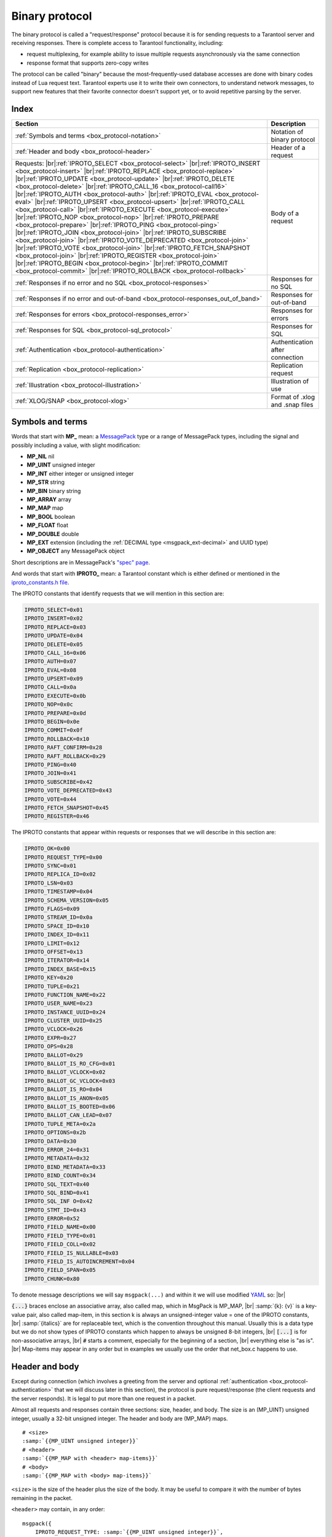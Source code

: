 ..  _box_protocol-iproto_protocol:

..  _internals-box_protocol:

Binary protocol
===============

The binary protocol is called a "request/response" protocol because it is
for sending requests to a Tarantool server and receiving responses.
There is complete access to Tarantool functionality, including:

- request multiplexing, for example ability to issue multiple requests
  asynchronously via the same connection
- response format that supports zero-copy writes

The protocol can be called "binary" because the most-frequently-used database accesses
are done with binary codes instead of Lua request text. Tarantool experts use it
to write their own connectors,
to understand network messages,
to support new features that their favorite connector doesn't support yet,
or to avoid repetitive parsing by the server.

Index
-----

..  container:: table

    ..  rst-class:: left-align-column-1
    ..  rst-class:: left-align-column-2

    +----------------------------------------------------+------------------------+
    | Section                                            | Description            |
    +====================================================+========================+
    | :ref:`Symbols and terms                            | Notation of binary     |
    | <box_protocol-notation>`                           | protocol               |
    +----------------------------------------------------+------------------------+
    | :ref:`Header and body                              | Header of a request    |
    | <box_protocol-header>`                             |                        |
    +----------------------------------------------------+------------------------+
    | Requests:                                          | Body of a request      |
    | |br|:ref:`IPROTO_SELECT <box_protocol-select>`     |                        |
    | |br|:ref:`IPROTO_INSERT <box_protocol-insert>`     |                        |
    | |br|:ref:`IPROTO_REPLACE <box_protocol-replace>`   |                        |
    | |br|:ref:`IPROTO_UPDATE <box_protocol-update>`     |                        |
    | |br|:ref:`IPROTO_DELETE <box_protocol-delete>`     |                        |
    | |br|:ref:`IPROTO_CALL_16 <box_protocol-call16>`    |                        |
    | |br|:ref:`IPROTO_AUTH <box_protocol-auth>`         |                        |
    | |br|:ref:`IPROTO_EVAL <box_protocol-eval>`         |                        |
    | |br|:ref:`IPROTO_UPSERT <box_protocol-upsert>`     |                        |
    | |br|:ref:`IPROTO_CALL <box_protocol-call>`         |                        |
    | |br|:ref:`IPROTO_EXECUTE <box_protocol-execute>`   |                        |
    | |br|:ref:`IPROTO_NOP <box_protocol-nop>`           |                        |
    | |br|:ref:`IPROTO_PREPARE <box_protocol-prepare>`   |                        |
    | |br|:ref:`IPROTO_PING <box_protocol-ping>`         |                        |
    | |br|:ref:`IPROTO_JOIN <box_protocol-join>`         |                        |
    | |br|:ref:`IPROTO_SUBSCRIBE <box_protocol-join>`    |                        |
    | |br|:ref:`IPROTO_VOTE_DEPRECATED                   |                        |
    | <box_protocol-join>`                               |                        |
    | |br|:ref:`IPROTO_VOTE <box_protocol-join>`         |                        |
    | |br|:ref:`IPROTO_FETCH_SNAPSHOT                    |                        |
    | <box_protocol-join>`                               |                        |
    | |br|:ref:`IPROTO_REGISTER <box_protocol-join>`     |                        |
    | |br|:ref:`IPROTO_BEGIN <box_protocol-begin>`       |                        |
    | |br|:ref:`IPROTO_COMMIT <box_protocol-commit>`     |                        |
    | |br|:ref:`IPROTO_ROLLBACK <box_protocol-rollback>` |                        |
    +----------------------------------------------------+------------------------+
    | :ref:`Responses if no error and no                 | Responses for no SQL   |
    | SQL <box_protocol-responses>`                      |                        |
    +----------------------------------------------------+------------------------+
    | :ref:`Responses if no error and out-of-band        | Responses for          |
    | <box_protocol-responses_out_of_band>`              | out-of-band            |
    +----------------------------------------------------+------------------------+
    | :ref:`Responses for errors                         | Responses for errors   |
    | <box_protocol-responses_error>`                    |                        |
    +----------------------------------------------------+------------------------+
    | :ref:`Responses for SQL                            | Responses for SQL      |
    | <box_protocol-sql_protocol>`                       |                        |
    +----------------------------------------------------+------------------------+
    | :ref:`Authentication                               | Authentication after   |
    | <box_protocol-authentication>`                     | connection             |
    +----------------------------------------------------+------------------------+
    | :ref:`Replication                                  | Replication request    |
    | <box_protocol-replication>`                        |                        |
    +----------------------------------------------------+------------------------+
    | :ref:`Illustration <box_protocol-illustration>`    | Illustration of use    |
    +----------------------------------------------------+------------------------+
    | :ref:`XLOG/SNAP <box_protocol-xlog>`               | Format of .xlog        |
    |                                                    | and .snap files        |
    +----------------------------------------------------+------------------------+

..  _box_protocol-notation:

Symbols and terms
-----------------

Words that start with **MP_** mean:
a `MessagePack <http://MessagePack.org>`_ type or a range of MessagePack types,
including the signal and possibly including a value, with slight modification:

* **MP_NIL**    nil
* **MP_UINT**   unsigned integer
* **MP_INT**    either integer or unsigned integer
* **MP_STR**    string
* **MP_BIN**    binary string
* **MP_ARRAY**  array
* **MP_MAP**    map
* **MP_BOOL**   boolean
* **MP_FLOAT**  float
* **MP_DOUBLE** double
* **MP_EXT**    extension (including the :ref:`DECIMAL type <msgpack_ext-decimal>` and UUID type)
* **MP_OBJECT** any MessagePack object

Short descriptions are in MessagePack's `"spec" page <https://github.com/msgpack/msgpack/blob/master/spec.md>`_.

And words that start with **IPROTO_** mean:
a Tarantool constant which is either defined or mentioned in the
`iproto_constants.h file <https://github.com/tarantool/tarantool/blob/master/src/box/iproto_constants.h>`_.

The IPROTO constants that identify requests that we will mention in this section are:

..  code-block:: lua

    IPROTO_SELECT=0x01
    IPROTO_INSERT=0x02
    IPROTO_REPLACE=0x03
    IPROTO_UPDATE=0x04
    IPROTO_DELETE=0x05
    IPROTO_CALL_16=0x06
    IPROTO_AUTH=0x07
    IPROTO_EVAL=0x08
    IPROTO_UPSERT=0x09
    IPROTO_CALL=0x0a
    IPROTO_EXECUTE=0x0b
    IPROTO_NOP=0x0c
    IPROTO_PREPARE=0x0d
    IPROTO_BEGIN=0x0e
    IPROTO_COMMIT=0x0f
    IPROTO_ROLLBACK=0x10
    IPROTO_RAFT_CONFIRM=0x28
    IPROTO_RAFT_ROLLBACK=0x29
    IPROTO_PING=0x40
    IPROTO_JOIN=0x41
    IPROTO_SUBSCRIBE=0x42
    IPROTO_VOTE_DEPRECATED=0x43
    IPROTO_VOTE=0x44
    IPROTO_FETCH_SNAPSHOT=0x45
    IPROTO_REGISTER=0x46

The IPROTO constants that appear within requests or responses that we will describe in this section are:

..  code-block:: lua

    IPROTO_OK=0x00
    IPROTO_REQUEST_TYPE=0x00
    IPROTO_SYNC=0x01
    IPROTO_REPLICA_ID=0x02
    IPROTO_LSN=0x03
    IPROTO_TIMESTAMP=0x04
    IPROTO_SCHEMA_VERSION=0x05
    IPROTO_FLAGS=0x09
    IPROTO_STREAM_ID=0x0a
    IPROTO_SPACE_ID=0x10
    IPROTO_INDEX_ID=0x11
    IPROTO_LIMIT=0x12
    IPROTO_OFFSET=0x13
    IPROTO_ITERATOR=0x14
    IPROTO_INDEX_BASE=0x15
    IPROTO_KEY=0x20
    IPROTO_TUPLE=0x21
    IPROTO_FUNCTION_NAME=0x22
    IPROTO_USER_NAME=0x23
    IPROTO_INSTANCE_UUID=0x24
    IPROTO_CLUSTER_UUID=0x25
    IPROTO_VCLOCK=0x26
    IPROTO_EXPR=0x27
    IPROTO_OPS=0x28
    IPROTO_BALLOT=0x29
    IPROTO_BALLOT_IS_RO_CFG=0x01
    IPROTO_BALLOT_VCLOCK=0x02
    IPROTO_BALLOT_GC_VCLOCK=0x03
    IPROTO_BALLOT_IS_RO=0x04
    IPROTO_BALLOT_IS_ANON=0x05
    IPROTO_BALLOT_IS_BOOTED=0x06
    IPROTO_BALLOT_CAN_LEAD=0x07
    IPROTO_TUPLE_META=0x2a
    IPROTO_OPTIONS=0x2b
    IPROTO_DATA=0x30
    IPROTO_ERROR_24=0x31
    IPROTO_METADATA=0x32
    IPROTO_BIND_METADATA=0x33
    IPROTO_BIND_COUNT=0x34
    IPROTO_SQL_TEXT=0x40
    IPROTO_SQL_BIND=0x41
    IPROTO_SQL_INF O=0x42
    IPROTO_STMT_ID=0x43
    IPROTO_ERROR=0x52
    IPROTO_FIELD_NAME=0x00
    IPROTO_FIELD_TYPE=0x01
    IPROTO_FIELD_COLL=0x02
    IPROTO_FIELD_IS_NULLABLE=0x03
    IPROTO_FIELD_IS_AUTOINCREMENT=0x04
    IPROTO_FIELD_SPAN=0x05
    IPROTO_CHUNK=0x80

To denote message descriptions we will say ``msgpack(...)`` and within it we will use modified
`YAML <https://en.wikipedia.org/wiki/YAML>`_ so: |br|

:code:`{...}` braces enclose an associative array, also called map, which in MsgPack is MP_MAP, |br|
:samp:`{k}: {v}` is a key-value pair, also called map-item, in this section k is always an unsigned-integer value = one of the IPROTO constants, |br|
:samp:`{italics}` are for replaceable text, which is the convention throughout this manual. Usually this is a data type but we do not show types of IPROTO constants
which happen to always be unsigned 8-bit integers, |br|
:code:`[...]` is for non-associative arrays, |br|
:code:`#` starts a comment, especially for the beginning of a section, |br|
everything else is "as is". |br|
Map-items may appear in any order but in examples we usually use the order that net_box.c happens to use.

..  _internals-unified_packet_structure:

..  _box_protocol-header:

Header and body
---------------

Except during connection (which involves a greeting from the server and optional
:ref:`authentication <box_protocol-authentication>` that we will discuss later
in this section), the protocol is pure request/response (the client requests and
the server responds). It is legal to put more than one request in a packet.

Almost all requests and responses contain three sections: size, header, and body.
The size is an (MP_UINT) unsigned integer, usually a 32-bit unsigned integer.
The header and body are (MP_MAP) maps.

..  cssclass:: highlight
..  parsed-literal::

    # <size>
    :samp:`{{MP_UINT unsigned integer}}`
    # <header>
    :samp:`{{MP_MAP with <header> map-items}}`
    # <body>
    :samp:`{{MP_MAP with <body> map-items}}`

``<size>`` is the size of the header plus the size of the body.
It may be useful to compare it with the number of bytes remaining in the packet.

``<header>`` may contain, in any order:

..  cssclass:: highlight
..  parsed-literal::

    msgpack({
        IPROTO_REQUEST_TYPE: :samp:`{{MP_UINT unsigned integer}}`,
        IPROTO_SYNC: :samp:`{{MP_UINT unsigned integer}}`,
        IPROTO_SCHEMA_VERSION: :samp:`{{MP_UINT unsigned integer}}`
        IPROTO_STREAM_ID: :samp:`{{MP_UINT unsigned integer}}`
    })

**IPROTO_REQUEST_TYPE** or Response-Code-Indicator = 0x00.
An unsigned number that indicates what will be in the ``<body>``.
In requests IPROTO_REQUEST_TYPE will be followed by IPROTO_SELECT etc.
In responses Response-Code-Indicator will be followed by IPROTO_OK etc.

**IPROTO_SYNC** = 0x01.
An unsigned integer that should be incremented so that it is unique in every
request. This integer is also returned from :doc:`/reference/reference_lua/box_session/sync`.
The IPROTO_SYNC value of a response should be the same as
the IPROTO_SYNC value of a request.

**IPROTO_SCHEMA_VERSION** = 0x05.
An unsigned number, sometimes called SCHEMA_ID, that goes up when there is a
major change.
In a request header IPROTO_SCHEMA_VERSION is optional, so the version will not
be checked if it is absent.
In a response header IPROTO_SCHEMA_VERSION is always present, and it is up to
the client to check if it has changed.

..  _box_protocol-iproto_stream_id:

**IPROTO_STREAM_ID** = 0x0a.
An unsigned number that should be unique in every stream.
In requests IPROTO_STREAM_ID is optional and is useful for two things:
ensuring that requests within transactions are done in separate groups,
and ensuring strictly consistent execution of requests (whether or not they are within transactions).
In responses IPROTO_STREAM_ID does not appear.
See :ref:`Binary protocol -- streams <box_protocol-streams>`.

Have a look at file
`xrow.c <https://github.com/tarantool/tarantool/blob/master/src/box/xrow.c>`_
function ``xrow_header_encode``, to see how Tarantool encodes the header.
Have a look at file net_box.c, function ``netbox_decode_data``, to see how Tarantool
decodes the header. For example, in a successful response to ``box.space:select()``,
the Response-Code-Indicator value will be 0 = IPROTO_OK and the
array will have all the tuples of the result.

The ``<body>`` has the details of the request or response. In a request, it can also
be absent or be an empty map. Both these states will be interpreted equally.
Responses will contain the ``<body>`` anyway even for an
:ref:`IPROTO_PING <box_protocol-ping>` request.

..  _box_protocol-requests:

Requests
--------

A request has a size, a :ref:`header <box_protocol-header>`
that contains the IPROTO key, and a body as described here.


..  _box_protocol-select:

IPROTO_SELECT = 0x01
~~~~~~~~~~~~~~~~~~~~

See :ref:`space_object:select() <box_space-select>`.
The body is a 6-item map.

..  cssclass:: highlight
..  parsed-literal::

    # <size>
    msgpack(:samp:`{{MP_UINT unsigned integer = size(<header>) + size(<body>)}}`)
    # <header>
    msgpack({
        IPROTO_REQUEST_TYPE: IPROTO_SELECT,
        IPROTO_SYNC: :samp:`{{MP_UINT unsigned integer}}`
    })
    # <body>
    msgpack({
        IPROTO_SPACE_ID: :samp:`{{MP_UINT unsigned integer}}`,
        IPROTO_INDEX_ID: :samp:`{{MP_UINT unsigned integer}}`,
        IPROTO_LIMIT: :samp:`{{MP_UINT unsigned integer}}`,
        IPROTO_OFFSET: :samp:`{{MP_UINT unsigned integer}}`,
        IPROTO_ITERATOR: :samp:`{{MP_UINT unsigned integer}}`,
        IPROTO_KEY: :samp:`{{MP_ARRAY array of key values}}`
    })

Example: if the id of 'tspace' is 512 and this is the fifth message, |br|
:samp:`{conn}.`:code:`space.tspace:select({0},{iterator='GT',offset=1,limit=2})` will cause:

..  code-block:: none

    <size>
    msgpack(21)
    # <header>
    msgpack({
        IPROTO_SYNC: 5,
        IPROTO_REQUEST_TYPE: IPROTO_SELECT
    })
    # <body>
    msgpack({
        IPROTO_SPACE_ID: 512,
        IPROTO_INDEX_ID: 0,
        IPROTO_ITERATOR: 6,
        IPROTO_OFFSET: 1,
        IPROTO_LIMIT: 2,
        IPROTO_KEY: [1]
    })

Later in :ref:`Binary protocol -- illustration <box_protocol-illustration>`
we will show actual byte codes of an IPROTO_SELECT message.


..  _box_protocol-insert:

IPROTO_INSERT = 0x02
~~~~~~~~~~~~~~~~~~~~

See :ref:`space_object:insert()  <box_space-insert>`.
The body is a 2-item map:

..  cssclass:: highlight
..  parsed-literal::

    # <size>
    msgpack(:samp:`{{MP_UINT unsigned integer = size(<header>) + size(<body>)}}`)
    # <header>
    msgpack({
        IPROTO_REQUEST_TYPE: IPROTO_INSERT,
        IPROTO_SYNC: :samp:`{{MP_UINT unsigned integer}}`
    })
    # <body>
    msgpack({
        IPROTO_SPACE_ID: :samp:`{{MP_UINT unsigned integer}}`,
        IPROTO_TUPLE: :samp:`{{MP_ARRAY array of field values}}`
    })

Example: if the id of 'tspace' is 512 and this is the fifth message, |br|
:samp:`{conn}.`:code:`space.tspace:insert{1, 'AAA'}` will cause:

..  code-block:: none

    # <size>
    msgpack(17)
    # <header>
    msgpack({
        IPROTO_REQUEST_TYPE: IPROTO_INSERT,
        IPROTO_SYNC: 5
    })
    # <body>
    msgpack({
        IPROTO_SPACE_ID: 512,
        IPROTO_TUPLE: [1, 'AAA']
    })


..  _box_protocol-replace:

IPROTO_REPLACE = 0x03
~~~~~~~~~~~~~~~~~~~~~

See :ref:`space_object:replace()  <box_space-replace>`.
The body is a 2-item map, the same as for IPROTO_INSERT:

..  cssclass:: highlight
..  parsed-literal::

    # <size>
    msgpack(:samp:`{{MP_UINT unsigned integer = size(<header>) + size(<body>)}}`)
    # <header>
    msgpack({
        IPROTO_REQUEST_TYPE: IPROTO_REPLACE,
        IPROTO_SYNC: :samp:`{{MP_UINT unsigned integer}}`
    })
    # <body>
    msgpack({
        IPROTO_SPACE_ID: :samp:`{{MP_UINT unsigned integer}}`,
        IPROTO_TUPLE: :samp:`{{MP_ARRAY array of field values}}`
    })


..  _box_protocol-update:

IPROTO_UPDATE = 0x04
~~~~~~~~~~~~~~~~~~~~

See :ref:`space_object:update()  <box_space-update>`.

The body is usually a 4-item map:

..  cssclass:: highlight
..  parsed-literal::

    # <size>
    msgpack(:samp:`{{MP_UINT unsigned integer = size(<header>) + size(<body>)}}`)
    # <header>
    msgpack({
        IPROTO_REQUEST_TYPE: IPROTO_UPDATE,
        IPROTO_SYNC: :samp:`{{MP_UINT unsigned integer}}`
    })
    # <body>
    msgpack({
        IPROTO_SPACE_ID: :samp:`{{MP_UINT unsigned integer}}`,
        IPROTO_INDEX_ID: :samp:`{{MP_UINT unsigned integer}}`,
        IPROTO_KEY: :samp:`{{MP_ARRAY array of index keys}}`,
        IPROTO_TUPLE: :samp:`{{MP_ARRAY array of update operations}}`
    })

If the operation specifies no values, then IPROTO_TUPLE is a 2-item array: |br|
:samp:`[{MP_STR OPERATOR = '#', {MP_INT FIELD_NO = field number starting with 1}]`.
Normally field numbers start with 1.

If the operation specifies one value, then IPROTO_TUPLE is a 3-item array: |br|
:samp:`[{MP_STR string OPERATOR = '+' or '-' or '^' or '^' or '|' or '!' or '='}, {MP_INT FIELD_NO}, {MP_OBJECT VALUE}]`. |br|

Otherwise IPROTO_TUPLE is a 5-item array: |br|
:samp:`[{MP_STR string OPERATOR = ':'}, {MP_INT integer FIELD_NO}, {MP_INT POSITION}, {MP_INT OFFSET}, {MP_STR VALUE}]`. |br|

Example: if the id of 'tspace' is 512 and this is the fifth message, |br|
:samp:`{conn}.`:code:`space.tspace:update(999, {{'=', 2, 'B'}})` will cause:

..  code-block:: none

    # <size>
    msgpack(17)
    # <header>
    msgpack({
        IPROTO_REQUEST_TYPE: IPROTO_UPDATE,
        IPROTO_SYNC: 5
    })
    # <body> ... the map-item IPROTO_INDEX_BASE is optional
    msgpack({
        IPROTO_SPACE_ID: 512,
        IPROTO_INDEX_ID: 0,
        IPROTO_INDEX_BASE: 1,
        IPROTO_TUPLE: [['=',2,'B']],
        IPROTO_KEY: [999]
    })

Later in :ref:`Binary protocol -- illustration <box_protocol-illustration>`
we will show actual byte codes of an IPROTO_UPDATE message.


..  _box_protocol-delete:

IPROTO_DELETE = 0x05
~~~~~~~~~~~~~~~~~~~~

See :ref:`space_object:delete()  <box_space-delete>`.
The body is a 3-item map:

..  cssclass:: highlight
..  parsed-literal::

    # <size>
    msgpack(:samp:`{{MP_UINT unsigned integer = size(<header>) + size(<body>)}}`)
    # <header>
    msgpack({
        IPROTO_REQUEST_TYPE: IPROTO_DELETE,
        IPROTO_SYNC: :samp:`{{MP_UINT unsigned integer}}`
    })
    # <body>
    msgpack({
        IPROTO_SPACE_ID: :samp:`{{MP_UINT unsigned integer}}`,
        IPROTO_INDEX_ID: :samp:`{{MP_UINT unsigned integer}}`,
        IPROTO_KEY: :samp:`{{MP_ARRAY array of key values}}`
    })


..  _box_protocol-call16:

IPROTO_CALL_16 = 0x06
~~~~~~~~~~~~~~~~~~~~~

See :ref:`conn:call() <net_box-call>`. The suffix ``_16`` is a hint that this is
for the ``call()`` until Tarantool 1.6. It is deprecated.
Use :ref:`IPROTO_CALL <box_protocol-call>` instead.
The body is a 2-item map:

..  cssclass:: highlight
..  parsed-literal::

    # <size>
    msgpack(:samp:`{{MP_UINT unsigned integer = size(<header>) + size(<body>)}}`)
    # <header>
    msgpack({
        IPROTO_REQUEST_TYPE: IPROTO_CALL_16,
        IPROTO_SYNC: :samp:`{{MP_UINT unsigned integer}}`
    })
    # <body>
    msgpack({
        IPROTO_FUNCTION_NAME: :samp:`{{MP_STR string}}`,
        IPROTO_TUPLE: :samp:`{{MP_ARRAY array of arguments}}`
    })

The return value is an array of tuples.


..  _box_protocol-auth:

IPROTO_AUTH = 0x07
~~~~~~~~~~~~~~~~~~

See :ref:`authentication <authentication-users>`.
See the later section :ref:`Binary protocol -- authentication <box_protocol-authentication>`.


..  _box_protocol-eval:

IPROTO_EVAL = 0x08
~~~~~~~~~~~~~~~~~~

See :ref:`conn:eval() <net_box-eval>`.
Since the argument is a Lua expression, this is
Tarantool's way to handle non-binary with the
binary protocol. Any request that does not have
its own code, for example :samp:`box.space.{space-name}:drop()`,
will be handled either with :ref:`IPROTO_CALL <box_protocol-call>`
or IPROTO_EVAL.
The :ref:`tarantoolctl <tarantoolctl>` administrative utility
makes extensive use of ``eval``.
The body is a 2-item map:

..  cssclass:: highlight
..  parsed-literal::

    # <size>
    msgpack(:samp:`{{MP_UINT unsigned integer = size(<header>) + size(<body>)}}`)
    # <header>
    msgpack({
        IPROTO_REQUEST_TYPE: IPROTO_EVAL,
        IPROTO_SYNC: :samp:`{{MP_UINT unsigned integer}}`
    })
    # <body>
    msgpack({
        IPROTO_EXPR: :samp:`{{MP_STR string}}`,
        IPROTO_TUPLE: :samp:`{{MP_ARRAY array of arguments}}`
    })

Example: if this is the fifth message, :samp:`conn:eval('return 5;')` will cause:

..  code-block:: none

    # <size>
    msgpack(19)
    # <header>
    msgpack({
        IPROTO_SYNC: 5
        IPROTO_REQUEST_TYPE: IPROTO_EVAL
    })
    # <body>
    msgpack({
        IPROTO_EXPR: 'return 5;',
        IPROTO_TUPLE: []
    })


..  _box_protocol-upsert:

IPROTO_UPSERT = 0x09
~~~~~~~~~~~~~~~~~~~~

See :ref:`space_object:upsert()  <box_space-upsert>`.

The body is usually a 4-item map:

..  cssclass:: highlight
..  parsed-literal::

    # <size>
    msgpack(:samp:`{{MP_UINT unsigned integer = size(<header>) + size(<body>)}}`)
    # <header>
    msgpack({
        IPROTO_REQUEST_TYPE: IPROTO_UPSERT,
        IPROTO_SYNC: :samp:`{{MP_UINT unsigned integer}}`
    })
    # <body>
    msgpack({
        IPROTO_SPACE_ID: :samp:`{{MP_UINT unsigned integer}}`,
        IPROTO_INDEX_BASE: :samp:`{{MP_UINT unsigned integer}}`,
        IPROTO_OPS: :samp:`{{MP_ARRAY array of update operations}}`,
        IPROTO_TUPLE: :samp:`{{MP_ARRAY array of primary-key field values}}`
    })

The IPROTO_OPS is the same as the IPROTO_TUPLE of :ref:`IPROTO_UPDATE <box_protocol-update>`.


..  _box_protocol-call:

IPROTO_CALL = 0x0a
~~~~~~~~~~~~~~~~~~

See :ref:`conn:call() <net_box-call>`.
The body is a 2-item map:

..  cssclass:: highlight
..  parsed-literal::

    # <size>
    msgpack(:samp:`{{MP_UINT unsigned integer = size(<header>) + size(<body>)}}`)
    # <header>
    msgpack({
        IPROTO_REQUEST_TYPE: IPROTO_CALL,
        IPROTO_SYNC: :samp:`{{MP_UINT unsigned integer}}`
    })
    # <body>
    msgpack({
        IPROTO_FUNCTION_NAME: :samp:`{{MP_STR string}}`,
        IPROTO_TUPLE: :samp:`{{MP_ARRAY array of arguments}}`
    })

The response will be a list of values, similar to the
:ref:`IPROTO_EVAL <box_protocol-eval>` response.


..  _box_protocol-execute:

IPROTO_EXECUTE = 0x0b
~~~~~~~~~~~~~~~~~~~~~

See :ref:`box.execute() <box-sql_box_execute>`, this is only for SQL.
The body is a 3-item map:

..  cssclass:: highlight
..  parsed-literal::

    # <size>
    msgpack(:samp:`{{MP_UINT unsigned integer = size(<header>) + size(<body>)}}`)
    # <header>
    msgpack({
        IPROTO_REQUEST_TYPE: IPROTO_EXECUTE,
        IPROTO_SYNC: :samp:`{{MP_UINT unsigned integer}}`
    })
    # <body>
    msgpack({
        IPROTO_STMT_ID: :samp:`{{MP_INT integer}}` or IPROTO_SQL_TEXT: :samp:`{{MP_STR string}}`,
        IPROTO_SQL_BIND: :samp:`{{MP_INT integer}}`,
        IPROTO_OPTIONS: :samp:`{{MP_ARRAY array}}`
    })

Use IPROTO_STMT_ID (0x43) and statement-id (MP_INT) if executing a prepared statement,
or use
IPROTO_SQL_TEXT (0x40) and statement-text (MP_STR) if executing an SQL string, then
IPROTO_SQL_BIND (0x41) and array of parameter values to match ? placeholders or
:name placeholders, IPROTO_OPTIONS (0x2b) and array of options (usually empty).

For example, suppose we prepare a statement
with two ? placeholders, and execute with two parameters, thus: |br|
:code:`n = conn:prepare([[VALUES (?, ?);]])` |br|
:code:`conn:execute(n.stmt_id, {1,'a'})` |br|
Then the body will look like this:

..  code-block:: none

    # <body>
    msgpack({
        IPROTO_STMT_ID: 0xd7aa741b,
        IPROTO_SQL_BIND: [1, 'a'],
        IPROTO_OPTIONS: []
    })

Later in :ref:`Binary protocol -- illustration <box_protocol-illustration>`
we will show actual byte codes of the IPROTO_EXECUTE message.

To call a prepared statement with named parameters from a connector pass the
parameters within an array of maps. A client should wrap each element into a map,
where the key holds a name of the parameter (with a colon) and the value holds
an actual value. So, to bind foo and bar to 42 and 43, a client should send
``IPROTO_SQL_TEXT: <...>, IPROTO_SQL_BIND: [{"foo": 42}, {"bar": 43}]``.

If a statement has both named and non-named parameters, wrap only named ones
into a map. The rest of the parameters are positional and will be substituted in order.


..  _box_protocol-nop:

IPROTO_NOP = 0x0c
~~~~~~~~~~~~~~~~~

There is no Lua request exactly equivalent to IPROTO_NOP.
It causes the LSN to be incremented.
It could be sometimes used for updates where the old and new values
are the same, but the LSN must be increased because a data-change
must be recorded.
The body is: nothing.


..  _box_protocol-prepare:

IPROTO_PREPARE = 0x0d
~~~~~~~~~~~~~~~~~~~~~

See :ref:`box.prepare <box-sql_box_prepare>`, this is only for SQL.
The body is a 1-item map:

..  cssclass:: highlight
..  parsed-literal::

    # <size>
    msgpack(:samp:`{{MP_UINT unsigned integer = size(<header>) + size(<body>)}}`)
    # <header>
    msgpack({
        IPROTO_REQUEST_TYPE: IPROTO_PREPARE,
        IPROTO_SYNC: :samp:`{{MP_UINT unsigned integer}}`
    })
    # <body>
    msgpack({
        IPROTO_STMT_ID: :samp:`{{MP_INT integer}}` or IPROTO_SQL_TEXT: :samp:`{{MP_STR string}}`
    })

IPROTO_STMT_ID (0x43) and statement-id (MP_INT) if executing a prepared statement
or
IPROTO_SQL_TEXT (0x40) and statement-text (string) if executing an SQL string.
Thus the IPROTO_PREPARE map item is the same as the first item of the
:ref:`IPROTO_EXECUTE <box_protocol-execute>` body.


..  _box_protocol-ping:

IPROTO_PING = 0x40
~~~~~~~~~~~~~~~~~~

See :ref:`conn:ping() <conn-ping>`. The body will be an empty map because IPROTO_PING
in the header contains all the information that the server instance needs.

..  cssclass:: highlight
..  parsed-literal::

    # <size>
    msgpack(5)
    # <header>
    msgpack({
        IPROTO_REQUEST_TYPE: IPROTO_PING,
        IPROTO_SYNC: :samp:`{{MP_UINT unsigned integer}}`
    })

..  _box_protocol-join:

..  code-block:: lua

    IPROTO_JOIN = 0x41 -- for replication
    IPROTO_SUBSCRIBE = 0x42 -- for replication SUBSCRIBE
    IPROTO_VOTE_DEPRECATED = 0x43 -- for old style vote, superseded by IPROTO_VOTE
    IPROTO_VOTE = 0x44 -- for master election
    IPROTO_FETCH_SNAPSHOT = 0x45 -- for starting anonymous replication
    IPROTO_REGISTER = 0x46 -- for leaving anonymous replication.

Tarantool constants 0x41 to 0x46 (decimal 65 to 70) are for replication.
Connectors and clients do not need to send replication packets.
See :ref:`Binary protocol -- replication <box_protocol-replication>`.

The next two IPROTO messages are used in replication connections between
Tarantool nodes in :ref:`synchronous replication <repl_sync>`.
The messages are not supposed to be used by any client applications in their
regular connections.

..  _box_protocol-confirm:

IPROTO_CONFIRM = 0x28
~~~~~~~~~~~~~~~~~~~~~

This message confirms that the transactions originated from the instance
with id = IPROTO_REPLICA_ID have achieved quorum and can be committed,
up to and including LSN = IPROTO_LSN.
Prior to Tarantool version 2.10-beta1, IPROTO_RAFT_CONFIRM was called IPROTO_CONFIRM.

The body is a 2-item map:

..  cssclass:: highlight
..  parsed-literal::

    # <size>
    msgpack(:samp:`{{MP_UINT unsigned integer = size(<header>) + size(<body>)}}`)
    # <header>
    msgpack({
        IPROTO_REQUEST_TYPE: IPROTO_RAFT_CONFIRM,
        IPROTO_SYNC: :samp:`{{MP_UINT unsigned integer}}`
    })
    # <body>
    msgpack({
        IPROTO_REPLICA_ID: :samp:`{{MP_INT integer}}`,
        IPROTO_LSN: :samp:`{{MP_INT integer}}`
    })


..  _box_protocol-rollback:

IPROTO_ROLLBACK = 0x29
~~~~~~~~~~~~~~~~~~~~~~

This message says that the transactions originated from the instance
with id = IPROTO_REPLICA_ID couldn't achieve quorum for some reason
and should be rolled back, down to LSN = IPROTO_LSN and including it.
Prior to Tarantool version 2.10, IPROTO_RAFT_ROLLBACK was called IPROTO_ROLLBACK.

The body is a 2-item map:

..  cssclass:: highlight
..  parsed-literal::

    # <size>
    msgpack(:samp:`{{MP_UINT unsigned integer = size(<header>) + size(<body>)}}`)
    # <header>
    msgpack({
        IPROTO_REQUEST_TYPE: IPROTO_RAFT_ROLLBACK,
        IPROTO_SYNC: :samp:`{{MP_UINT unsigned integer}}`
    })
    # <body>
    msgpack({
        IPROTO_REPLICA_ID: :samp:`{{MP_INT integer}}`,
        IPROTO_LSN: :samp:`{{MP_INT integer}}`
    })


..  _box_protocol-responses:

Responses if no error and no SQL
--------------------------------

After the :ref:`header <box_protocol-header>`, for a response,
there will be a body.
If there was no error, it will contain IPROTO_OK (0x00).
If there was an error, it will contain an error code other than IPROTO_OK.
Responses to SQL statements are slightly different and will be described
in the later section,
:ref:`Binary protocol -- responses for SQL <box_protocol-sql_protocol>`.

For IPROTO_OK, the header Response-Code-Indicator will be 0 and the body is a 1-item map.

..  cssclass:: highlight
..  parsed-literal::

    # <size>
    msgpack(:samp:`{{MP_UINT unsigned integer = size(<header>) + size(<body>)}}`)
    # <header>
    msgpack({
        Response-Code-Indicator: IPROTO_OK,
        IPROTO_SYNC: :samp:`{{MP_UINT unsigned integer, may be 64-bit}}`,
        IPROTO_SCHEMA_VERSION: :samp:`{{MP_UINT unsigned integer}}`
    })
    # <body>
    msgpack({
        IPROTO_DATA: :samp:`{{any type}}`
    })

For :ref:`IPROTO_PING <box_protocol-ping>` the body will be an empty map.
For most data-access requests (IPROTO_SELECT IPROTO_INSERT IPROTO_DELETE etc.)
the body is an IPROTO_DATA map with an array of tuples that contain an array of fields.
For :ref:`IPROTO_EVAL <box_protocol-eval>` and :ref:`IPROTO_CALL <box_protocol-call>`
it will usually be an array but, since Lua requests can result in a wide variety
of structures, bodies can have a wide variety of structures.

Example: if this is the fifth message and the request is
:codenormal:`box.space.`:codeitalic:`space-name`:codenormal:`:insert{6}`,
and the previous schema version was 100,
a successful response will look like this:

..  code-block:: none

    # <size>
    msgpack(32)
    # <header>
    msgpack({
        Response-Code-Indicator: IPROTO_OK,
        IPROTO_SYNC: 5,
        IPROTO_SCHEMA_VERSION: 100
    })
    # <body>
    msgpack({
        IPROTO_DATA: [[6]]
    })

Later in :ref:`Binary protocol -- illustration <box_protocol-illustration>`
we will show actual byte codes of the response to the IPROTO_INSERT message.

IPROTO_DATA is what we get with net_box and :ref:`Module buffer <buffer-module>`
so if we were using net_box we could decode with
:ref:`msgpack.decode_unchecked() <msgpack-decode_unchecked_string>`,
or we could convert to a string with :samp:`ffi.string({pointer},{length})`.
The :ref:`pickle.unpack() <pickle-unpack>` function might also be helpful.

..  _box_protocol-responses_out_of_band:

Responses for no error and out-of-band
--------------------------------------

If the response is out-of-band, due to use of
:ref:`box.session.push() <box_session-push>`,
then the header Response-Code-indicator will be IPROTO_CHUNK instead of IPROTO_OK.

..  _box_protocol-responses_error:

Responses for errors
--------------------

For a response other than IPROTO_OK, the header Response-Code-Indicator will be
``0x8XXX`` and the body will be a 1-item map.

..  cssclass:: highlight
..  parsed-literal::

    # <size>
    msgpack(32)
    # <header>
    msgpack({
        Response-Code-Indicator: :samp:`{{0x8XXX}}`,
        IPROTO_SYNC: :samp:`{{MP_UINT unsigned integer, may be 64-bit}}`,
        IPROTO_SCHEMA_VERSION: :samp:`{{MP_UINT unsigned integer}}`
    })
    # <body>
    msgpack({
        IPROTO_ERROR: :samp:`{{MP_STRING string}}`
    })

where ``0x8XXX`` is the indicator for an error and ``XXX`` is a value in
`src/box/errcode.h <https://github.com/tarantool/tarantool/blob/master/src/box/errcode.h>`_.
``src/box/errcode.h`` also has some convenience macros which define hexadecimal
constants for return codes.

Example: in version 2.4.0 and earlier,
if this is the fifth message and the request is to create a duplicate
space with
``conn:eval([[box.schema.space.create('_space');]])``
the unsuccessful response will look like this:

..  code-block:: none

    # <size>
    msgpack(32)
    # <header>
    msgpack({
        Response-Code-Indicator: 0x800a,
        IPROTO_SYNC: 5,
        IPROTO_SCHEMA_VERSION: 0x78
    })
    # <body>
    msgpack({
        IPROTO_ERROR:  "Space '_space' already exists"
    })

Later in :ref:`Binary protocol -- illustration <box_protocol-illustration>`
we will show actual byte codes of the response to the IPROTO_EVAL message.

Looking in errcode.h we find that error code 0x0a (decimal 10) is
ER_SPACE_EXISTS, and the string associated with ER_SPACE_EXISTS is
"Space '%s' already exists".

Since version :doc:`2.4.1 </release/2.4.1>`, responses for errors have extra information
following what was described above. This extra information is given via
MP_ERROR extension type. See details in :ref:`MessagePack extensions
<msgpack_ext-error>` section.


..  _box_protocol-sql_protocol:

Responses for SQL
-----------------

After the :ref:`header <box_protocol-header>`, for a response to an SQL statement,
there will be a body that is slightly different from the body for
:ref:`Binary protocol -- responses if no error and no SQL <box_protocol-responses>`.

If the SQL request is not SELECT or VALUES or PRAGMA, then the response body
contains only IPROTO_SQL_INFO (0x42). Usually IPROTO_SQL_INFO is a map with only
one item -- SQL_INFO_ROW_COUNT (0x00) -- which is the number of changed rows.

..  cssclass:: highlight
..  parsed-literal::

    # <size>
    msgpack(:samp:`{{MP_UINT unsigned integer = size(<header>) + size(<body>)}}`)
    # <header>
    msgpack({
        Response-Code-Indicator: IPROTO_OK,
        IPROTO_SYNC: :samp:`{{MP_UINT unsigned integer, may be 64-bit}}`,
        IPROTO_SCHEMA_VERSION: :samp:`{{MP_UINT unsigned integer}}`
    })
    # <body>
    msgpack({
        IPROTO_SQL_INFO: {
            SQL_INFO_ROW_COUNT: :samp:`{{MP_UINT}}`
        }
    })

For example, if the request is
:samp:`INSERT INTO {table-name} VALUES (1), (2), (3)`, then the response body
contains an :samp:`IPROTO_SQL_INFO map with SQL_INFO_ROW_COUNT = 3`.
:samp:`SQL_INFO_ROW_COUNT` can be 0 for statements that do not change rows,
but can be 1 for statements that create new objects.

The IPROTO_SQL_INFO map may contain a second item -- :samp:`SQL_INFO_AUTO_INCREMENT_IDS
(0x01)` -- which is the new primary-key value (or values) for an INSERT in a table
defined with PRIMARY KEY AUTOINCREMENT. In this case the MP_MAP will have two
keys, and  one of the two keys will be 0x01: SQL_INFO_AUTO_INCREMENT_IDS, which
is an array of unsigned integers.

If the SQL statement is SELECT or VALUES or PRAGMA, the response contains:

..  cssclass:: highlight
..  parsed-literal::

    # <size>
    msgpack(32)
    # <header>
    msgpack({
        Response-Code-Indicator: IPROTO_OK,
        IPROTO_SYNC: :samp:`{{MP_UINT unsigned integer, may be 64-bit}}`,
        IPROTO_SCHEMA_VERSION: :samp:`{{MP_UINT unsigned integer}}`
    })
    # <body>
    msgpack({
        IPROTO_METADATA: :samp:`{{array of column maps}}`,
        IPROTO_DATA: :samp:`{{array of tuples}}`
    })

* :samp:`IPROTO_METADATA: {array of column maps}` = array of column maps, with each column map containing
  at least IPROTO_FIELD_NAME (0x00) and MP_STR, and IPROTO_FIELD_TYPE (0x01) and MP_STR.
  Additionally, if ``sql_full_metadata`` in the
  :ref:`_session_settings <box_space-session_settings>` system space
  is TRUE, then the array will have these additional column maps
  which correspond to components described in the
  :ref:`box.execute() <box-sql_if_full_metadata>` section:

..  code-block:: none

    IPROTO_FIELD_COLL (0x02) and MP_STR
    IPROTO_FIELD_IS_NULLABLE (0x03) and MP_BOOL
    IPROTO_FIELD_IS_AUTOINCREMENT (0x04) and MP_BOOL
    IPROTO_FIELD_SPAN (0x05) and MP_STR or MP_NIL

* :samp:`IPROTO_DATA:{array of tuples}` = the result set "rows".

Example:
If we ask for full metadata by saying |br|
:code:`conn.space._session_settings:update('sql_full_metadata', {{'=', 'value', true}})` |br|
and we select the two rows from a table named t1 that has columns named DD and Д, with |br|
:code:`conn:execute([[SELECT dd, дд AS д FROM t1;]])` |br|
we could get this response, in the body:

..  code-block:: none

    # <body>
    msgpack({
        IPROTO_METADATA: [
            IPROTO_FIELD_NAME: 'DD',
            IPROTO_FIELD_TYPE: 'integer',
            IPROTO_FIELD_IS_NULLABLE: false,
            IPROTO_FIELD_IS_AUTOINCREMENT: true,
            IPROTO_FIELD_SPAN: nil,
            IPROTO_FIELD_NAME: 'Д',
            IPROTO_FIELD_TYPE: 'string',
            IPROTO_FIELD_COLL: 'unicode',
            IPROTO_FIELD_IS_NULLABLE: true,
            IPROTO_FIELD_SPAN: 'дд'
        ],
        IPROTO_DATA: [
            [1,'a'],
            [2,'b']'
        ]
    })

If instead we said |br|
:code:`conn:prepare([[SELECT dd, дд AS д FROM t1;]])` |br|
then we could get almost the same response, but there would
be no IPROTO_DATA and there would be two additional items: |br|
``34 00 = IPROTO_BIND_COUNT and MP_UINT = 0`` (there are no parameters to bind), |br|
``33 90 = IPROTO_BIND_METADATA and MP_ARRAY, size 0`` (there are no parameters to bind).

..  cssclass:: highlight
..  parsed-literal::

    # <body>
    msgpack({
        IPROTO_STMT_ID: :samp:`{{MP_UINT unsigned integer}}`,
        IPROTO_BIND_COUNT: :samp:`{{MP_INT integer}}`,
        IPROTO_BIND_METADATA: :samp:`{{array of parameter descriptors}}`,
            IPROTO_METADATA: [
                IPROTO_FIELD_NAME: 'DD',
                IPROTO_FIELD_TYPE: 'integer',
                IPROTO_FIELD_IS_NULLABLE: false
                IPROTO_FIELD_IS_AUTOINCREMENT: true
                IPROTO_FIELD_SPAN: nil,
                IPROTO_FIELD_NAME: 'Д',
                IPROTO_FIELD_TYPE: 'string',
                IPROTO_FIELD_COLL: 'unicode',
                IPROTO_FIELD_IS_NULLABLE: true,
                IPROTO_FIELD_SPAN: 'дд'
            ]
        })

Now read the source code file `net_box.c <https://github.com/tarantool/tarantool/blob/master/src/box/lua/net_box.c>`_
where the function "decode_metadata_optional" is an example of how Tarantool
itself decodes extra items.

Later in :ref:`Binary protocol -- illustration <box_protocol-illustration>`
we will show actual byte codes of responses to the above SQL messages.


..  _box_protocol-authentication:

Authentication
--------------

Greeting message
~~~~~~~~~~~~~~~~

When a client connects to the server instance, the instance responds with
a 128-byte text greeting message, not in MsgPack format: |br|
64-byte Greeting text line 1 |br|
64-byte Greeting text line 2 |br|
44-byte base64-encoded salt |br|
20-byte NULL

The greeting contains two 64-byte lines of ASCII text.
Each line ends with a newline character (:code:`\n`). The first line contains
the instance version and protocol type. The second line contains up to 44 bytes
of base64-encoded random string, to use in the authentication packet, and ends
with up to 23 spaces.

Part of the greeting is a base64-encoded session salt -
a random string which can be used for authentication. The maximum length of an encoded
salt (44 bytes) is more than the amount necessary to create the authentication
message. An excess is reserved for future authentication
schemas.

Authentication is optional -- if it is skipped, then the session user is ``'guest'``
(the ``'guest'`` user does not need a password).

If authentication is not skipped, then at any time an authentication packet
can be prepared using the greeting, the user's name and password,
and `sha-1 <https://en.wikipedia.org/wiki/SHA-1>`_ functions, as follows.

..  code-block:: none

    PREPARE SCRAMBLE:

        size_of_encoded_salt_in_greeting = 44;
        size_of_salt_after_base64_decode = 32;
         /* sha1() will only use the first 20 bytes */
        size_of_any_sha1_digest = 20;
        size_of_scramble = 20;

    prepare 'chap-sha1' scramble:

        salt = base64_decode(encoded_salt);
        step_1 = sha1(password);
        step_2 = sha1(step_1);
        step_3 = sha1(first_20_bytes_of_salt, step_2);
        scramble = xor(step_1, step_3);
        return scramble;

IPROTO_AUTH = 0x07
~~~~~~~~~~~~~~~~~~

The client sends an authentication packet as an IPROTO_AUTH message:

..  cssclass:: highlight
..  parsed-literal::

    # <size>
    msgpack(:samp:`{{MP_UINT unsigned integer = size(<header>) + size(<body>)}}`)
    # <header>
    msgpack({
        IPROTO_REQUEST_TYPE: IPROTO_AUTH,
        IPROTO_SYNC: :samp:`{{MP_UINT unsigned integer, usually = 1}}`
    })
    # <body>
    msgpack({
        IPROTO_USER_NAME: :samp:`{{MP_STRING string <key>}}`,
        IPROTO_TUPLE: ['chap-sha1', :samp:`{{MP_STRING 20-byte string}}`]
    })

:code:`<key>` holds the user name. :code:`<tuple>` must be an array of 2 fields:
authentication mechanism ("chap-sha1" is the only supported mechanism right now)
and scramble, encrypted according to the specified mechanism.

The server instance responds to an authentication packet with a standard response with 0 tuples.

To see how Tarantool handles this, look at
`net_box.c <https://github.com/tarantool/tarantool/blob/master/src/box/lua/net_box.c>`_
function ``netbox_encode_auth``.

..  _box_protocol-streams:

~~~~~~~~~~~~~~~~~~~~~~~~~~~~~~~~~~~~~~~~~~~~~~~~~~~~~~~~~~~~~~~~~~~~~~~~~~~~~~~~
Binary protocol -- streams
~~~~~~~~~~~~~~~~~~~~~~~~~~~~~~~~~~~~~~~~~~~~~~~~~~~~~~~~~~~~~~~~~~~~~~~~~~~~~~~~

The :ref:`Streams and interactive transactions <box_stream>`
feature, which was added in Tarantool version
:tarantool-release:`2.10.0-beta1`, allows two things:
sequential processing and interleaving.

Sequential processing:
With streams there is a guarantee that the server instance will not
handle the next request in a stream until it has completed the previous one.

Interleaving:
For example, a series of requests can include
"begin for stream #1", "begin for stream #2",
"insert for stream #1", "insert for stream #2", "delete
for stream #1", "commit for stream #1", "rollback for stream #2".

To make these things possible,
the engine should be :ref:`vinyl <engines-vinyl>` or :ref:`memtx with mvcc <cfg_basic-memtx_use_mvcc_engine>`, and
the client is responsible for ensuring that the stream identifier,
unsigned integer :ref:`IPROTO_STREAM_ID <box_protocol-iproto_stream_id>`, is in the request header.
IPROTO_STREAM_ID can be any positive 64-bit number, and should be unique for the connection.
If IPROTO_STREAM_ID equals zero the server instance will ignore it.

For example, suppose that the client has started a stream with
the :ref:`net.box module <net_box-module>`

..  code-block:: lua

    net_box = require('net.box')
    conn = net_box.connect('localhost:3302')
    stream = conn:new_stream()

At this point the stream object will look like a duplicate of
the conn object, with just one additional member: ``stream_id``.
Now, using stream instead of conn, the client sends two requests:

..  code-block:: lua

    stream.space.T:insert{1}
    stream.space.T:insert{2}

The header and body of these requests will be the same as in
non-stream :ref:`IPROTO_INSERT <box_protocol-insert>` requests, except
that the header will contain an additional item: IPROTO_STREAM_ID=0x0a
with MP_UINT=0x01. It happens to equal 1 for this example because
each call to conn:new_stream() assigns a new number, starting with 1.

The client makes stream transactions by sending, in order:
IPROTO_BEGIN, the transaction data-change and query requests,
IPROTO_COMMIT or IPROTO_ROLLBACK.
Each request must contain the same IPROTO_STREAM_ID value.
With streaming there is no need to add
:ref:`IPROTO_FLAGS <box_protocol-flags>` and IPROTO_FLAG_COMMIT
in the header of the last request of a transaction.
Rollback will be automatic if disconnect occurs before commit is possible.

Thus there are now multiple ways to do transactions:
with net_box and stream:begin() and stream:commit() or stream:rollback()
which cause IPROTO_BEGIN and IPROTO_COMMIT or IPROTO_ROLLBACK with
the current value of stream.stream_id;
with :ref:`box.begin() <box-begin>` and :ref:`box.commit() <box-commit>` or :ref:`box.rollback() <box-rollback>`;
with SQL and :ref:`START TRANSACTION <sql_start_transaction>` and :ref:`COMMIT <sql_commit>` or :ref:`ROLLBACK <sql_rollback>`.
An application can use any or all of these ways.

..  _box_protocol-replication:

Replication
-----------

IPROTO_JOIN = 0x41
~~~~~~~~~~~~~~~~~~

First you must send an initial IPROTO_JOIN request.

..  cssclass:: highlight
..  parsed-literal::

    # <size>
    msgpack(:samp:`{{MP_UINT unsigned integer = size(<header>) + size(<body>)}}`)
    # <header>
    msgpack({
        IPROTO_REQUEST_TYPE: IPROTO_JOIN,
        IPROTO_SYNC: :samp:`{{MP_UINT unsigned integer}}`
    })
    # <body>
    msgpack({
        IPROTO_INSTANCE_UUID: :samp:`{{uuid}}`
    })

Then the instance which you want to connect to will send its last SNAP file,
by simply creating a number of INSERTs (with additional LSN and ServerID)
(do not reply to this). Then that instance will send a vclock's MP_MAP and
close a socket.

..  cssclass:: highlight
..  parsed-literal::

    # <size>
    msgpack(:samp:`{{MP_UINT unsigned integer = size(<header>) + size(<body>)}}`)
    # <header>
    msgpack({
        Response-Code-Indicator: 0,
        IPROTO_SYNC: :samp:`{{MP_UINT unsigned integer}}`
    })
    # <body>
    msgpack({
        IPROTO_VCLOCK: :samp:`{{MP_INT SRV_ID, MP_INT SRV_LSN}}`
    })

IPROTO_SUBSCRIBE = 0x42
~~~~~~~~~~~~~~~~~~~~~~~

Then you must send an IPROTO_SUBSCRIBE request.

..  cssclass:: highlight
..  parsed-literal::

    # <size>
    msgpack(:samp:`{{MP_UINT unsigned integer = size(<header>) + size(<body>)}}`)
    # <header>
    msgpack({
        IPROTO_REQUEST_TYPE: IPROTO_SUBSCRIBE,
        IPROTO_SYNC: :samp:`{{MP_UINT unsigned integer}}`,
        IPROTO_INSTANCE_UUID: :samp:`{{uuid}}`,
        IPROTO_CLUSTER_UUID: :samp:`{{uuid}}`,
    })
    # <body>
    msgpack({
        IPROTO_VCLOCK: :samp:`{{MP_INT SRV_ID, MP_INT SRV_LSN}}`
    })

Then you must process every request that could come through other masters.
Every request between masters will have additional LSN and SERVER_ID.


..  _box_protocol-heartbeat:

HEARTBEATS
~~~~~~~~~~

Frequently a master sends a :ref:`heartbeat <heartbeat>` message to a replica.
For example, if there is a replica with id = 2,
and a timestamp with a moment in 2020, a master might send this:

..  cssclass:: highlight
..  parsed-literal::

    # <header>
    msgpack({
        IPROTO_REQUEST_TYPE: 0
        IPROTO_REPLICA_ID: 2
        IPROTO_TIMESTAMP: :samp:`{{Float 64 MP_DOUBLE 8-byte timestamp}}`
    })

and the replica might send back this:

..  code-block:: none

    # <header>
    msgpack({
        Response-Code-Indicator: IPROTO_OK
        IPROTO_REPLICA_ID: 2
        IPROTO_VCLOCK: {1, 6}
    })

Later in :ref:`Binary protocol -- illustration <box_protocol-illustration>`
we will show actual byte codes of the above heartbeat examples.

..  _box_protocol-ballots:

BALLOTS
~~~~~~~

While connecting for replication, an instance sends a request with header IPROTO_VOTE (0x44).
The normal response is ER_OK,and IPROTO_BALLOT (0x29).
The fields within IPROTO_BALLOT are map items:

..  code-block:: none

    IPROTO_BALLOT_IS_RO_CFG (0x01) + MP_BOOL
    IPROTO_BALLOT_VCLOCK (0x02) + vclock
    IPROTO_BALLOT_GC_VCLOCK (0x03) + vclock
    IPROTO_BALLOT_IS_RO (0x04) + MP_BOOL
    IPROTO_BALLOT_IS_ANON = 0x05 + MP_BOOL
    IPROTO_BALLOT_IS_BOOTED = 0x06 + MP_BOOL
    IPROTO_BALLOT_CAN_LEAD = 0x07 + MP_BOOL


IPROTO_BALLOT_IS_RO_CFG and IPRO_BALLOT_VCLOCK and IPROTO_BALLOT_GC_VCLOCK and IPROTO_BALLOT_IS_RO
were added in version :doc:`2.6.1 </release/2.6.1>`.
IPROTO_BALLOT_IS_ANON was added in version :doc:`2.7.1 </release/2.7.1>`.
IPROTO_BALLOT_IS_BOOTED was added in version 2.7.3 and 2.8.2 and 2.9.1.
There have been some name changes starting with version 2.7.3 and 2.8.2 and 2.9.1:
IPROTO_BALLOT_IS_RO_CFG was formerly called IPROTO_BALLOT_IS_RO,
and IPROTO_BALLOT_IS_RO was formerly called IPROTO_BALLOT_IS_LOADING.

IPROTO_BALLOT_IS_RO_CFG corresponds to :ref:`box.cfg.read_only <cfg_basic-read_only>`.

IPROTO_BALLOT_GC_VCLOCK can be the vclock value of the instance's oldest
WAL entry, which corresponds to :ref:`box.info.gc().vclock <box_info_gc>`.

IPROTO_BALLOT_IS_RO is true if the instance is not writable,
which may happen for a variety of reasons, such as:
it was configured as :ref:`read_only <cfg_basic-read_only>`,
or it has :ref:`orphan status <replication-orphan_status>`,
or it is a :ref:`Raft <repl_leader_elect>` follower.

IPROTO_BALLOT_IS_ANON corresponds to :ref:`box.cfg.replication_anon <cfg_replication-replication_anon>`.

IPROTO_BALLOT_IS_BOOTED is true if the instance has finished its
bootstrap or recovery process.

IPROTO_BALLOT_CAN_LEAD is true if the :ref:`election_mode <cfg_replication-election_mode>`
configuration setting is either 'candidate' or 'manual', so that
during the :ref:`leader election process <repl_leader_elect_process>`
this instance may be preferred over instances whose configuration
setting is 'voter'.
IPROTO_BALLOT_CAN_LEAD support was added simultaneously in
version :doc:`2.7.3 </release/2.7.3>`
and version :doc:`2.8.2 </release/2.8.2>`.

..  _box_protocol-flags:

FLAGS
~~~~~

For replication of :doc:`synchronous transactions </book/replication/repl_sync>`
a header may contain a key = IPROTO_FLAGS and an MP_UINT value = one or more
bits: IPROTO_FLAG_COMMIT or IPROTO_FLAG_WAIT_SYNC or IPROTO_FLAG_WAIT_ACK.

..  cssclass:: highlight
..  parsed-literal::

    # <size>
    msgpack(:samp:`{{MP_UINT unsigned integer = size(<header>) + size(<body>)}}`)
    # <header>
    msgpack({
        # ... other header items ...,
        IPROTO_FLAGS: :samp:`{{MP_UINT unsigned integer}}`
    })
    # <body>
    msgpack({
        # ... message for a transaction ...
    })

IPROTO_FLAG_COMMIT (0x01) will be set if this is the last message for a transaction,
IPROTO_FLAG_WAIT_SYNC (0x02) will be set if this is the last message for a transaction which cannot be completed immediately,
IPROTO_FLAG_WAIT_ACK (0x04) will be set if this is the last message for a synchronous transaction.

..  _box_protocol-illustration:

Examples
--------


To follow the examples in this section,
get a single Linux computer and start three command-line shells ("terminals").

-- On terminal #1, Start monitoring port 3302 with `tcpdump <https://www.tcpdump.org/manpages/tcpdump.1.html>`_: |br|

..  code-block:: bash

    sudo tcpdump -i lo 'port 3302' -X

On terminal #2, start a server with:

..  code-block:: lua

    box.cfg{listen=3302}
    box.schema.space.create('tspace')
    box.space.tspace:create_index('I')
    box.space.tspace:insert{280}
    box.schema.user.grant('guest','read,write,execute,create,drop','universe')

On terminal #3, start another server, which will act as a client, with:

..  code-block:: lua

    box.cfg{}
    net_box = require('net.box')
    conn = net_box.connect('localhost:3302')
    conn.space.tspace:select(280)

Now look at what tcpdump shows for the job connecting to 3302---the "request".
After the words "length 32" is a packet that ends with these 32 bytes
(we have added indented comments):

..  code-block:: none

    ce 00 00 00 1b   MP_UINT = decimal 27 = number of bytes after this
    82               MP_MAP, size 2 (we'll call this "Main-Map")
    01                 IPROTO_SYNC (Main-Map Item#1)
    04                 MP_INT = 4 = number that gets incremented with each request
    00                 IPROTO_REQUEST_TYPE (Main-Map Item#2)
    01                 IPROTO_SELECT
    86                 MP_MAP, size 6 (we'll call this "Select-Map")
    10                   IPROTO_SPACE_ID (Select-Map Item#1)
    cd 02 00             MP_UINT = decimal 512 = id of tspace (could be larger)
    11                   IPROTO_INDEX_ID (Select-Map Item#2)
    00                   MP_INT = 0 = id of index within tspace
    14                   IPROTO_ITERATOR (Select-Map Item#3)
    00                   MP_INT = 0 = Tarantool iterator_type.h constant ITER_EQ
    13                   IPROTO_OFFSET (Select-Map Item#4)
    00                   MP_INT = 0 = amount to offset
    12                   IPROTO_LIMIT (Select-Map Item#5)
    ce ff ff ff ff       MP_UINT = 4294967295 = biggest possible limit
    20                   IPROTO_KEY (Select-Map Item#6)
    91                   MP_ARRAY, size 1 (we'll call this "Key-Array")
    cd 01 18               MP_UINT = 280 (Select-Map Item#6, Key-Array Item#1)
                           -- 280 is the key value that we are searching for

Now read the source code file
`net_box.c <https://github.com/tarantool/tarantool/blob/master/src/box/lua/net_box.c>`_
and skip to the line ``netbox_encode_select(lua_State *L)``.
From the comments and from simple function calls like
``mpstream_encode_uint(&stream, IPROTO_SPACE_ID);``
you will be able to see how net_box put together the packet contents that you
have just observed with tcpdump.

There are libraries for reading and writing MessagePack objects.
C programmers sometimes include `msgpuck.h <https://github.com/rtsisyk/msgpuck>`_.

Now you know how Tarantool itself makes requests with the binary protocol.
When in doubt about a detail, consult ``net_box.c`` -- it has routines for each
request. Some :ref:`connectors <index-box_connectors>` have similar code.

For an IPROTO_UPDATE example, suppose a user changes field #2 in tuple #2
in space #256 to ``'BBBB'``. The body will look like this:
(notice that in this case there is an extra map item
IPROTO_INDEX_BASE, to emphasize that field numbers
start with 1, which is optional and can be omitted):

..  code-block:: none

    04               IPROTO_UPDATE
    85               IPROTO_MAP, size 5
    10                 IPROTO_SPACE_ID, Map Item#1
    cd 02 00           MP_UINT 256
    11                 IPROTO_INDEX_ID, Map Item#2
    00                 MP_INT 0 = primary-key index number
    15                 IPROTO_INDEX_BASE, Map Item#3
    01                 MP_INT = 1 i.e. field numbers start at 1
    21                 IPROTO_TUPLE, Map Item#4
    91                 MP_ARRAY, size 1, for array of operations
    93                   MP_ARRAY, size 3
    a1 3d                   MP_STR = OPERATOR = '='
    02                      MP_INT = FIELD_NO = 2
    a5 42 42 42 42 42       MP_STR = VALUE = 'BBBB'
    20                 IPROTO_KEY, Map Item#5
    91                 MP_ARRAY, size 1, for array of key values
    02                   MP_UINT = primary-key value = 2

Byte codes for the :ref:`IPROTO_EXECUTE <box_protocol-execute>` example:

..  code-block:: none

    0b               IPROTO_EXECUTE
    83               MP_MAP, size 3
    43                 IPROTO_STMT_ID Map Item#1
    ce d7 aa 74 1b     MP_UINT value of n.stmt_id
    41                 IPROTO_SQL_BIND Map Item#2
    92                 MP_ARRAY, size 2
    01                   MP_INT = 1 = value for first parameter
    a1 61                MP_STR = 'a' = value for second parameter
    2b                 IPROTO_OPTIONS Map Item#3
    90                 MP_ARRAY, size 0 (there are no options)

Byte codes for the response to the :codenormal:`box.space.`:codeitalic:`space-name`:codenormal:`:insert{6}`
example:

..  code-block:: none

    ce 00 00 00 20                MP_UINT = HEADER AND BODY SIZE
    83                            MP_MAP, size 3
    00                              Response-Code-Indicator
    ce 00 00 00 00                  MP_UINT = IPROTO_OK
    01                              IPROTO_SYNC
    cf 00 00 00 00 00 00 00 53      MP_UINT = sync value
    05                              IPROTO_SCHEMA_VERSION
    ce 00 00 00 68                  MP_UINT = schema version
    81                            MP_MAP, size 1
    30                              IPROTO_DATA
    dd 00 00 00 01                  MP_ARRAY, size 1 (row count)
    91                              MP_ARRAY, size 1 (field count)
    06                              MP_INT = 6 = the value that was inserted

Byte codes for the response to the ``conn:eval([[box.schema.space.create('_space');]])``
example:

..  code-block:: none

    ce 00 00 00 3b                  MP_UINT = HEADER AND BODY SIZE
    83                              MP_MAP, size 3 (i.e. 3 items in header)
       00                              Response-Code-Indicator
       ce 00 00 80 0a                  MP_UINT = hexadecimal 800a
       01                              IPROTO_SYNC
       cf 00 00 00 00 00 00 00 26      MP_UINT = sync value
       05                              IPROTO_SCHEMA_VERSION
       ce 00 00 00 78                  MP_UINT = schema version value
       81                              MP_MAP, size 1
         31                              IPROTO_ERROR_24
         db 00 00 00 1d 53 70 61 63 etc. MP_STR = "Space '_space' already exists"

Byte codes, if we use the same net.box connection that
we used for :ref:`Binary protocol -- illustration <box_protocol-illustration>`
and we say |br|
``conn:execute([[CREATE TABLE t1 (dd INT PRIMARY KEY AUTOINCREMENT, дд STRING COLLATE "unicode");]])`` |br|
``conn:execute([[INSERT INTO t1 VALUES (NULL, 'a'), (NULL, 'b');]])`` |br|
and we watch what tcpdump displays, we will see two noticeable things:
(1) the CREATE statement caused a schema change so the response has
a new IPROTO_SCHEMA_VERSION value and the body includes
the new contents of some system tables (caused by requests from net.box which users will not see);
(2) the final bytes of the response to the INSERT will be:

..  code-block:: none

    81   MP_MAP, size 1
    42     IPROTO_SQL_INFO
    82     MP_MAP, size 2
    00       Tarantool constant (not in iproto_constants.h) = SQL_INFO_ROW_COUNT
    02       1 = row count
    01       Tarantool constant (not in iproto_constants.h) = SQL_INFO_AUTOINCREMENT_ID
    92       MP_ARRAY, size 2
    01         first autoincrement number
    02         second autoincrement number

Byte codes for the SQL SELECT example,
if we ask for full metadata by saying |br|
:code:`conn.space._session_settings:update('sql_full_metadata', {{'=', 'value', true}})` |br|
and we select the two rows from the table that we just created |br|
:code:`conn:execute([[SELECT dd, дд AS д FROM t1;]])` |br|
then tcpdump will show this response, after the header:

..  code-block:: none

    82                       MP_MAP, size 2 (i.e. metadata and rows)
    32                         IPROTO_METADATA
    92                         MP_ARRAY, size 2 (i.e. 2 columns)
    85                           MP_MAP, size 5 (i.e. 5 items for column#1)
    00 a2 44 44                    IPROTO_FIELD_NAME and 'DD'
    01 a7 69 6e 74 65 67 65 72     IPROTO_FIELD_TYPE and 'integer'
    03 c2                          IPROTO_FIELD_IS_NULLABLE and false
    04 c3                          IPROTO_FIELD_IS_AUTOINCREMENT and true
    05 c0                          PROTO_FIELD_SPAN and nil
    85                           MP_MAP, size 5 (i.e. 5 items for column#2)
    00 a2 d0 94                    IPROTO_FIELD_NAME and 'Д' upper case
    01 a6 73 74 72 69 6e 67        IPROTO_FIELD_TYPE and 'string'
    02 a7 75 6e 69 63 6f 64 65     IPROTO_FIELD_COLL and 'unicode'
    03 c3                          IPROTO_FIELD_IS_NULLABLE and true
    05 a4 d0 b4 d0 b4              IPROTO_FIELD_SPAN and 'дд' lower case
    30                         IPROTO_DATA
    92                         MP_ARRAY, size 2
    92                           MP_ARRAY, size 2
    01                             MP_INT = 1 i.e. contents of row#1 column#1
    a1 61                          MP_STR = 'a' i.e. contents of row#1 column#2
    92                           MP_ARRAY, size 2
    02                             MP_INT = 2 i.e. contents of row#2 column#1
    a1 62                          MP_STR = 'b' i.e. contents of row#2 column#2

Byte code for the SQL PREPARE example. If we said |br|
:code:`conn:prepare([[SELECT dd, дд AS д FROM t1;]])` |br|
then tcpdump would show almost the same response, but there would
be no IPROTO_DATA. Instead, additional items will appear:

..  code-block:: none

    34                       IPROTO_BIND_COUNT
    00                       MP_UINT = 0

    33                       IPROTO_BIND_METADATA
    90                       MP_ARRAY, size 0

``MP_UINT = 0`` and ``MP_ARRAY`` has size 0 because there are no parameters to bind.
Full output:

..  code-block:: none

    84                       MP_MAP, size 4
    43                         IPROTO_STMT_ID
    ce c2 3c 2c 1e             MP_UINT = statement id
    34                         IPROTO_BIND_COUNT
    00                         MP_INT = 0 = number of parameters to bind
    33                         IPROTO_BIND_METADATA
    90                         MP_ARRAY, size 0 = there are no parameters to bind
    32                         IPROTO_METADATA
    92                         MP_ARRAY, size 2 (i.e. 2 columns)
    85                           MP_MAP, size 5 (i.e. 5 items for column#1)
    00 a2 44 44                    IPROTO_FIELD_NAME and 'DD'
    01 a7 69 6e 74 65 67 65 72     IPROTO_FIELD_TYPE and 'integer'
    03 c2                          IPROTO_FIELD_IS_NULLABLE and false
    04 c3                          IPROTO_FIELD_IS_AUTOINCREMENT and true
    05 c0                          PROTO_FIELD_SPAN and nil
    85                           MP_MAP, size 5 (i.e. 5 items for column#2)
    00 a2 d0 94                    IPROTO_FIELD_NAME and 'Д' upper case
    01 a6 73 74 72 69 6e 67        IPROTO_FIELD_TYPE and 'string'
    02 a7 75 6e 69 63 6f 64 65     IPROTO_FIELD_COLL and 'unicode'
    03 c3                          IPROTO_FIELD_IS_NULLABLE and true
    05 a4 d0 b4 d0 b4              IPROTO_FIELD_SPAN and 'дд' lower case

Byte code for the heartbeat example. The master might send this body:

..  code-block:: none

    83                      MP_MAP, size 3
    00                        Main-Map Item #1 IPROTO_REQUEST_TYPE
    00                          MP_UINT = 0
    02                        Main-Map Item #2 IPROTO_REPLICA_ID
    02                          MP_UINT = 2 = id
    04                        Main-Map Item #3 IPROTO_TIMESTAMP
    cb                          MP_DOUBLE (MessagePack "Float 64")
    41 d7 ba 06 7b 3a 03 21     8-byte timestamp

Byte code for the heartbeat example. The replica might send back this body

..  code-block:: none

    81                       MP_MAP, size 1
    00                         Main-Map Item #1 Response-code-indicator
    00                         MP_UINT = 0 = IPROTO_OK
    81                         Main-Map Item #2, MP_MAP, size 1
    26                           Sub-Map Item #1 IPROTO_VCLOCK
    81                           Sub-Map Item #2, MP_MAP, size 1
    01                             MP_UINT = 1 = id (part 1 of vclock)
    06                             MP_UINT = 6 = lsn (part 2 of vclock)



..  _box_protocol-xlog:

XLOG / SNAP
-----------

.xlog and .snap files have nearly the same format. The header looks like:

..  code-block:: none

    <type>\n                  SNAP\n or XLOG\n
    <version>\n               currently 0.13\n
    Server: <server_uuid>\n   where UUID is a 36-byte string
    VClock: <vclock_map>\n    e.g. {1: 0}\n
    \n

After the file header come the data tuples.
Tuples begin with a row marker ``0xd5ba0bab`` and
the last tuple may be followed by an EOF marker
``0xd510aded``.
Thus, between the file header and the EOF marker, there
may be data tuples that have this form:

..  code-block:: none

    0            3 4                                         17
    +-------------+========+============+===========+=========+
    |             |        |            |           |         |
    | 0xd5ba0bab  | LENGTH | CRC32 PREV | CRC32 CUR | PADDING |
    |             |        |            |           |         |
    +-------------+========+============+===========+=========+
       MP_FIXEXT2    MP_INT     MP_INT       MP_INT      ---

    +============+ +===================================+
    |            | |                                   |
    |   HEADER   | |                BODY               |
    |            | |                                   |
    +============+ +===================================+
         MP_MAP                     MP_MAP

See the example in the :ref:`File formats <internals-data_persistence>` section.
